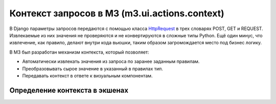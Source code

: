.. _actions_context::

Контекст запросов в М3 (m3.ui.actions.context)
==============================================

В Django параметры запросов передаются с помощью класса `HttpRequest <http://docs.djangoproject.com/en/dev/ref/request-response/#httprequest-objects>`_ в трех словарях POST, GET и REQUEST. Извлекаемые из них значения не проверяются и не конвертируются в сложные типы Python. Ещё один минус, что извлечение, как правило, делают внутри кода вьюшки, таким образом загромождается место под бизнес логику.

В М3 был разработан механизм контекста, который позволяет:

* Автоматически извлекать значения из запроса по заранее заданным правилам.
* Преобразовывать сырое значение в указанный в правилах тип.
* Передавать контекст в ответе к визуальным компонентам.

Определение контекста в экшенах
-------------------------------



